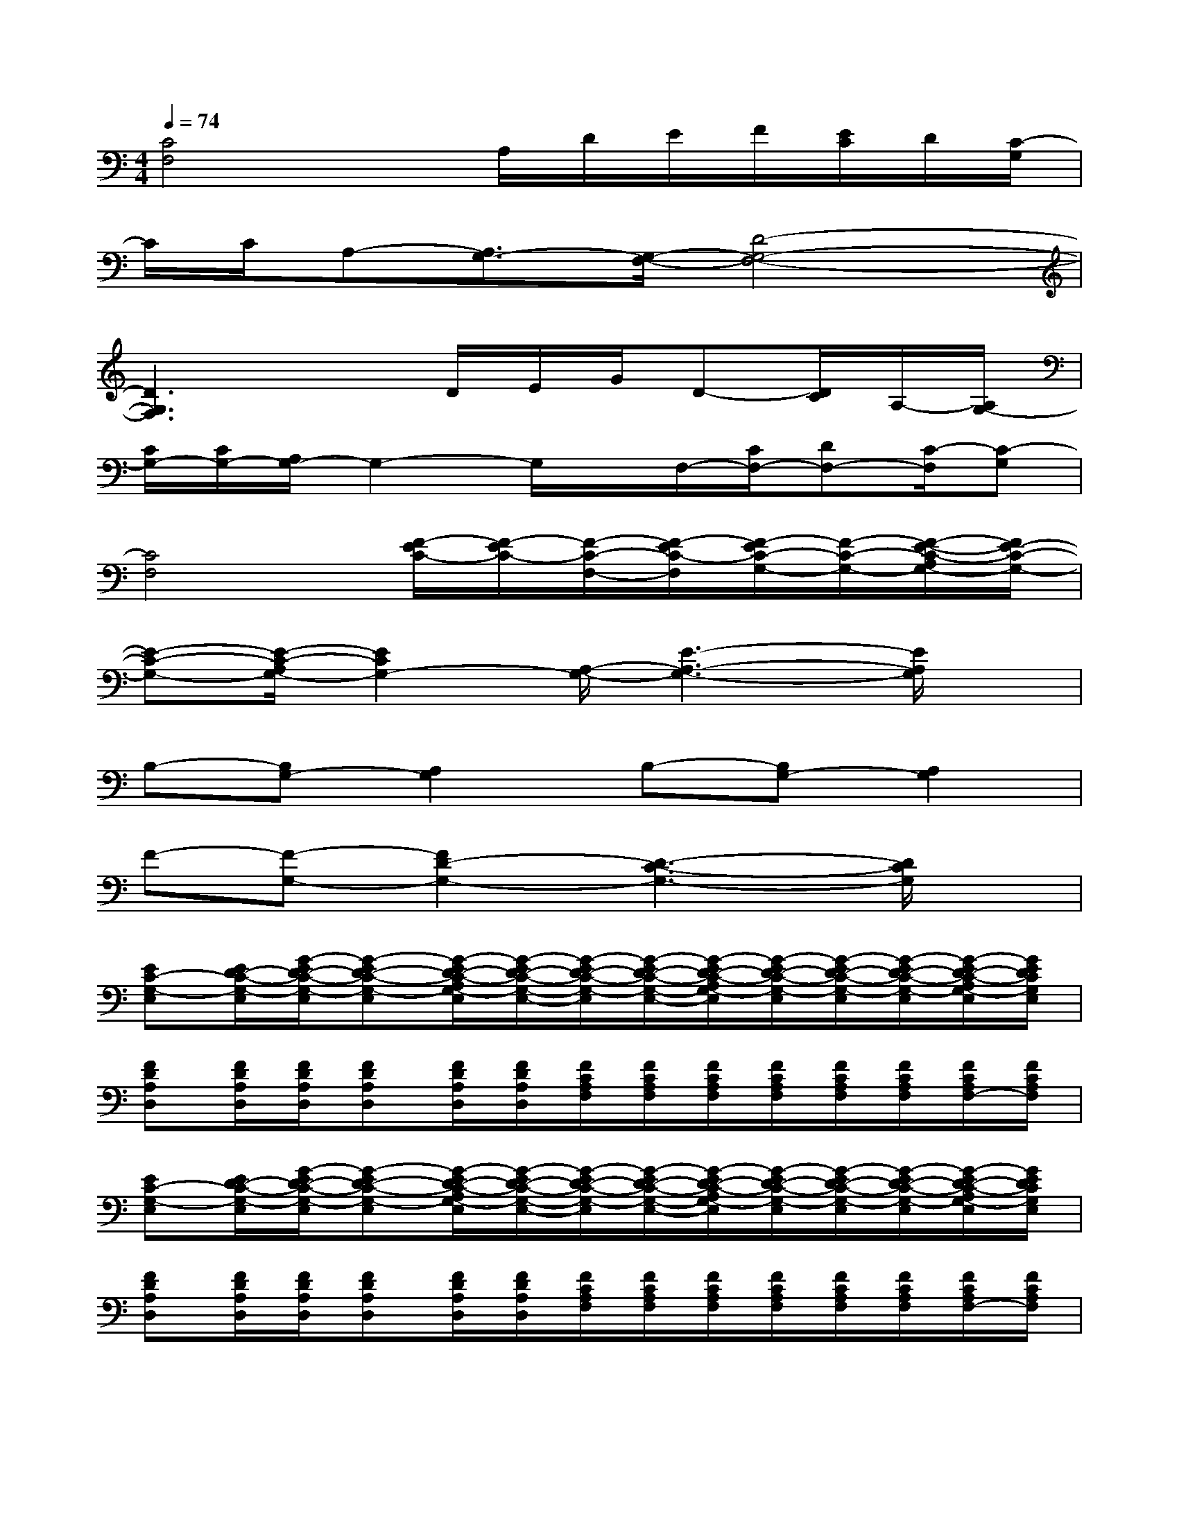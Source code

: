 X:1
T:
M:4/4
L:1/8
Q:1/4=74
K:C%0sharps
V:1
[C4F,4]x/2A,/2D/2E/2F/2[E/2C/2]D/2[C/2-G,/2]|
C/2C/2A,-[A,3/2G,3/2-][G,/2-F,/2-][D4-G,4-F,4-]|
[D3G,3F,3]xD/2E/2G/2D-[D/2C/2]A,/2-[A,/2G,/2-]|
[C/2G,/2-][C/2G,/2-][A,/2G,/2-]G,2-G,/2x/2F,/2-[C/2F,/2-][DF,-][C/2-F,/2][C-G,]|
[C4F,4][F/2-E/2C/2-][F/2-E/2C/2-][F/2-C/2-F,/2-][F/2-E/2C/2-F,/2][F/2-E/2C/2-G,/2-][F/2-C/2-G,/2-][F/2-E/2-C/2-A,/2G,/2-][F/2E/2-C/2-G,/2-]|
[E-C-G,-][E/2-C/2-A,/2G,/2-][E2C2G,2-][A,/2-G,/2-][E3-A,3-G,3-][E/2A,/2G,/2]x/2|
B,-[B,G,-][A,2G,2]B,-[B,G,-][A,2G,2]|
F-[F-G,-][F2D2-G,2-][D3-C3-G,3-][D/2C/2G,/2]x/2|
[EC-G,-E,][E/2D/2-C/2-G,/2-E,/2][G/2-E/2D/2-C/2-G,/2-E,/2][G-ED-C-G,-E,][G/2-E/2D/2-C/2-A,/2G,/2-E,/2][G/2-E/2D/2-C/2-G,/2-E,/2-][G/2-E/2D/2-C/2-G,/2-E,/2][G/2-E/2D/2-C/2-G,/2-E,/2-][G/2-E/2D/2-C/2-A,/2G,/2-E,/2][G/2-E/2D/2-C/2-G,/2-E,/2][G/2-E/2D/2-C/2-G,/2-E,/2][G/2-E/2D/2-C/2-G,/2-E,/2][G/2-E/2D/2-C/2-A,/2G,/2-E,/2][G/2E/2D/2C/2G,/2E,/2]|
[FDA,D,][F/2D/2A,/2D,/2][F/2D/2A,/2D,/2][FDA,D,][F/2D/2A,/2D,/2][F/2D/2A,/2D,/2][F/2C/2A,/2F,/2][F/2C/2A,/2F,/2][F/2C/2A,/2F,/2][F/2C/2A,/2F,/2][F/2C/2A,/2F,/2][F/2C/2A,/2F,/2][F/2C/2A,/2F,/2-][F/2C/2A,/2F,/2]|
[EC-G,-E,][E/2D/2-C/2-G,/2-E,/2][G/2-E/2D/2-C/2-G,/2-E,/2][G-ED-C-G,-E,][G/2-E/2D/2-C/2-A,/2G,/2-E,/2][G/2-E/2D/2-C/2-G,/2-E,/2-][G/2-E/2D/2-C/2-G,/2-E,/2][G/2-E/2D/2-C/2-G,/2-E,/2-][G/2-E/2D/2-C/2-A,/2G,/2-E,/2][G/2-E/2D/2-C/2-G,/2-E,/2][G/2-E/2D/2-C/2-G,/2-E,/2][G/2-E/2D/2-C/2-G,/2-E,/2][G/2-E/2D/2-C/2-A,/2G,/2-E,/2][G/2E/2D/2C/2G,/2E,/2]|
[FDA,D,][F/2D/2A,/2D,/2][F/2D/2A,/2D,/2][FDA,D,][F/2D/2A,/2D,/2][F/2D/2A,/2D,/2][F/2C/2A,/2F,/2][F/2C/2A,/2F,/2][F/2C/2A,/2F,/2][F/2C/2A,/2F,/2][F/2C/2A,/2F,/2][F/2C/2A,/2F,/2][F/2C/2A,/2F,/2-][F/2C/2A,/2F,/2]|
[ECA,E,][E/2C/2A,/2E,/2][E/2C/2-A,/2E,/2][E/2-D/2C/2-A,/2-E,/2-][G/2-E/2C/2-A,/2-E,/2-][G/2E/2C/2-A,/2E,/2][G/2-E/2-C/2-A,/2-G,/2E,/2-][G/2E/2D/2-C/2-A,/2E,/2][E/2D/2-C/2-A,/2E,/2-][E/2D/2-C/2-A,/2E,/2][E/2D/2-C/2-A,/2-E,/2][E/2-D/2-C/2-A,/2-G,/2-E,/2][E/2D/2-C/2-A,/2G,/2-E,/2][E/2D/2C/2A,/2G,/2-E,/2][E/2C/2A,/2G,/2E,/2]|
[dG-B,G,D,][d/2G/2B,/2G,/2D,/2][G/2B,/2G,/2D,/2][G/2B,/2G,/2D,/2][G/2-B,/2G,/2D,/2][d/2G/2B,/2G,/2D,/2][GB,G,D,][G/2-B,/2G,/2D,/2][d/2G/2B,/2G,/2D,/2][G/2-B,/2-G,/2-D,/2-][d/2G/2-B,/2G,/2D,/2][G/2-B,/2G,/2D,/2][d/2G/2-B,/2-G,/2-D,/2-][G/2B,/2G,/2D,/2]|
[ECG,E,-][E/2C/2-G,/2E,/2][E/2C/2G,/2E,/2][ECG,-E,-][E/2C/2A,/2G,/2-E,/2][E/2-C/2-G,/2E,/2][E/2C/2G,/2E,/2][E/2C/2-G,/2E,/2][E/2C/2A,/2G,/2E,/2][E/2C/2-G,/2E,/2][E/2C/2-G,/2E,/2][E/2C/2G,/2E,/2][E/2C/2A,/2G,/2-E,/2-][E/2C/2G,/2E,/2]|
[F-DA,D,][F/2D/2A,/2D,/2][F/2D/2A,/2D,/2][F/2-D/2-A,/2-D,/2][F/2D/2A,/2D,/2][ECG,E,][FCA,F,][F/2C/2A,/2F,/2][F/2C/2A,/2F,/2][GB,G,-D,-][G/2B,/2-G,/2-D,/2-][G/2B,/2G,/2D,/2]